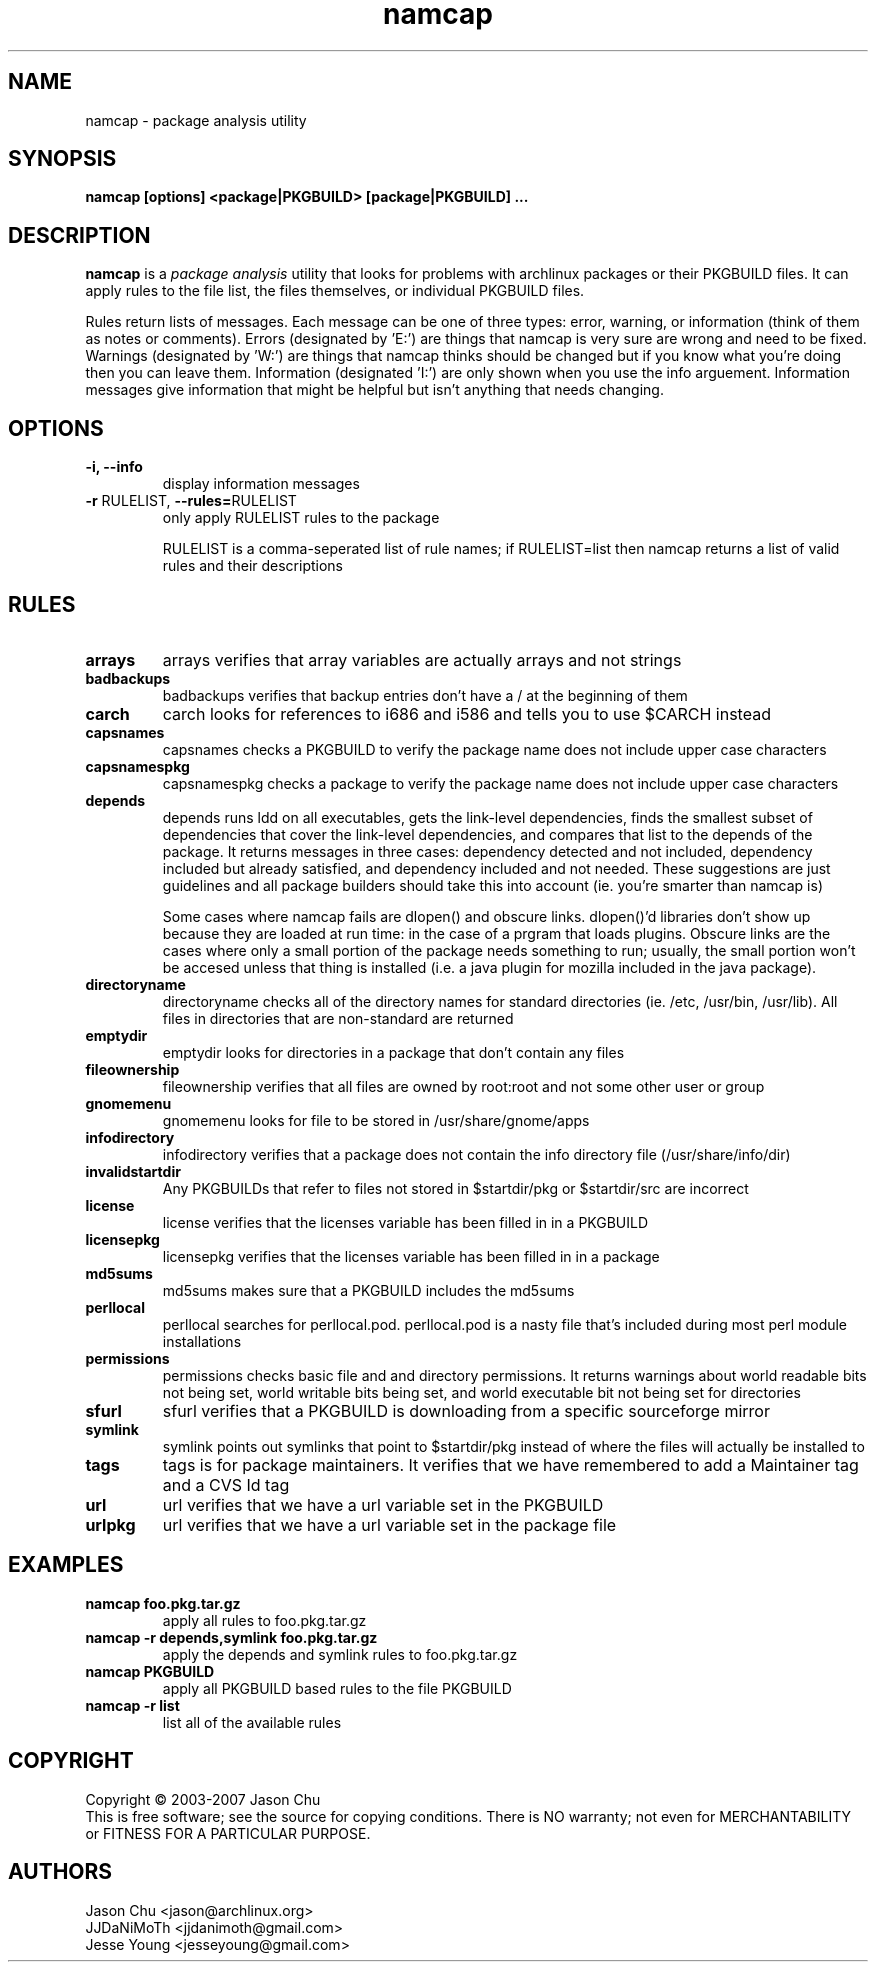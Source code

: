 .TH namcap 1 "July 24, 2007" "namcap 2.0" "User Commands"
.SH NAME
namcap \- package analysis utility
.SH SYNOPSIS
\fBnamcap [options] <package|PKGBUILD> [package|PKGBUILD] ...
.SH DESCRIPTION
.PP
\fBnamcap\fP is a \fIpackage analysis\fP utility that looks for problems with archlinux packages or their PKGBUILD files.  It can apply rules to the file list, the files themselves, or individual PKGBUILD files.
.PP
Rules return lists of messages.  Each message can be one of three types: error, warning, or information (think of them as notes or comments).  Errors (designated by 'E:') are things that namcap is very sure are wrong and need to be fixed.  Warnings (designated by 'W:') are things that namcap thinks should be changed but if you know what you're doing then you can leave them.  Information (designated 'I:') are only shown when you use the info arguement.  Information messages give information that might be helpful but isn't anything that needs changing.
.SH OPTIONS
.TP
.B "\-i, \-\-info"
display information messages
.TP
\fB\-r\fR RULELIST, \fB\-\-rules=\fRRULELIST
only apply RULELIST rules to the package
.IP
RULELIST is a comma-seperated list of rule names; if RULELIST=list then namcap returns a list of valid rules and their descriptions
.SH RULES
.TP
.B arrays
arrays verifies that array variables are actually arrays and not strings
.TP
.B badbackups
badbackups verifies that backup entries don't have a / at the beginning of them
.TP
.B carch
carch looks for references to i686 and i586 and tells you to use $CARCH instead
.TP
.B capsnames
capsnames checks a PKGBUILD to verify the package name does not include upper case characters
.TP
.B capsnamespkg
capsnamespkg checks a package to verify the package name does not include upper case characters
.TP
.B depends
depends runs ldd on all executables, gets the link-level dependencies, finds the smallest subset of dependencies that cover the link-level dependencies, and compares that list to the depends of the package.  It returns messages in three cases: dependency detected and not included, dependency included but already satisfied, and dependency included and not needed.  These suggestions are just guidelines and all package builders should take this into account (ie. you're smarter than namcap is)

Some cases where namcap fails are dlopen() and obscure links.  dlopen()'d libraries don't show up because they are loaded at run time: in the case of a prgram that loads plugins.  Obscure links are the cases where only a small portion of the package needs something to run; usually, the small portion won't be accesed unless that thing is installed (i.e. a java plugin for mozilla included in the java package).
.TP
.B directoryname
directoryname checks all of the directory names for standard directories (ie. /etc, /usr/bin, /usr/lib).  All files in directories that are non-standard are returned
.TP
.B emptydir
emptydir looks for directories in a package that don't contain any files
.TP
.B fileownership
fileownership verifies that all files are owned by root:root and not some other user or group
.TP
.B gnomemenu
gnomemenu looks for file to be stored in /usr/share/gnome/apps
.TP
.B infodirectory
infodirectory verifies that a package does not contain the info directory file (/usr/share/info/dir)
.TP
.B invalidstartdir
Any PKGBUILDs that refer to files not stored in $startdir/pkg or $startdir/src are incorrect
.TP
.B license
license verifies that the licenses variable has been filled in in a PKGBUILD
.TP
.B licensepkg
licensepkg verifies that the licenses variable has been filled in in a package
.TP
.B md5sums
md5sums makes sure that a PKGBUILD includes the md5sums
.TP
.B perllocal
perllocal searches for perllocal.pod.  perllocal.pod is a nasty file that's included during most perl module installations
.TP
.B permissions
permissions checks basic file and and directory permissions.  It returns warnings about world readable bits not being set, world writable bits being set, and world executable bit not being set for directories
.TP
.B sfurl
sfurl verifies that a PKGBUILD is downloading from a specific sourceforge mirror
.TP
.B symlink
symlink points out symlinks that point to $startdir/pkg instead of where the files will actually be installed to
.TP
.B tags
tags is for package maintainers.  It verifies that we have remembered to add a Maintainer tag and a CVS Id tag
.TP
.B url
url verifies that we have a url variable set in the PKGBUILD
.TP
.B urlpkg
url verifies that we have a url variable set in the package file
.SH EXAMPLES
.TP
.B namcap foo.pkg.tar.gz
apply all rules to foo.pkg.tar.gz
.TP
.B namcap -r depends,symlink foo.pkg.tar.gz
apply the depends and symlink rules to foo.pkg.tar.gz
.TP
.B namcap PKGBUILD
apply all PKGBUILD based rules to the file PKGBUILD
.TP
.B namcap -r list
list all of the available rules
.SH COPYRIGHT
Copyright \(co 2003-2007 Jason Chu
.br
This is free software; see the source for copying conditions.  There is NO
warranty; not even for MERCHANTABILITY or FITNESS FOR A PARTICULAR PURPOSE.
.SH AUTHORS
.nf
Jason Chu <jason@archlinux.org>
JJDaNiMoTh <jjdanimoth@gmail.com>
Jesse Young <jesseyoung@gmail.com>
.fi
